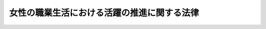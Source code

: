 .. _H27HO064:

============================================
女性の職業生活における活躍の推進に関する法律
============================================

.. raw:: html
    
    
    <b>女性の職業生活における活躍の推進に関する法律<br>
    （平成二十七年九月四日法律第六十四号）</b><br><br><a name="0000000000000000000000000000000000000000000000000000000000000000000000000000000"></a>
    <br>
    　<a href="#1000000000001000000000000000000000000000000000000000000000000000000000000000000" target="data">第一章　総則（第一条―第四条）</a>
    <br>
    　<a href="#1000000000002000000000000000000000000000000000000000000000000000000000000000000" target="data">第二章　基本方針等（第五条・第六条）</a>
    <br>
    　<a href="#1000000000003000000000000000000000000000000000000000000000000000000000000000000" target="data">第三章　事業主行動計画等</a>
    <br>
    　　<a href="#1000000000003000000001000000000000000000000000000000000000000000000000000000000" target="data">第一節　事業主行動計画策定指針（第七条）</a>
    <br>
    　　<a href="#1000000000003000000002000000000000000000000000000000000000000000000000000000000" target="data">第二節　一般事業主行動計画（第八条―第十四条）</a>
    <br>
    　　<a href="#1000000000003000000003000000000000000000000000000000000000000000000000000000000" target="data">第三節　特定事業主行動計画（第十五条）</a>
    <br>
    　　<a href="#1000000000003000000004000000000000000000000000000000000000000000000000000000000" target="data">第四節　女性の職業選択に資する情報の公表（第十六条・第十七条）</a>
    <br>
    　<a href="#1000000000004000000000000000000000000000000000000000000000000000000000000000000" target="data">第四章　女性の職業生活における活躍を推進するための支援措置（第十八条―第二十五条）</a>
    <br>
    　<a href="#1000000000005000000000000000000000000000000000000000000000000000000000000000000" target="data">第五章　雑則（第二十六条―第二十八条）</a>
    <br>
    　<a href="#1000000000006000000000000000000000000000000000000000000000000000000000000000000" target="data">第六章　罰則（第二十九条―第三十四条）</a>
    <br>
    　<a href="#5000000000000000000000000000000000000000000000000000000000000000000000000000000" target="data">附則</a>
    <br>
    
    <p>　　　<b><a name="1000000000001000000000000000000000000000000000000000000000000000000000000000000">第一章　総則</a>
    </b>
    </p><p>
    </p><div class="arttitle"><a name="1000000000000000000000000000000000000000000000000100000000000000000000000000000">（目的）</a>
    </div><div class="item"><b>第一条</b>
    <a name="1000000000000000000000000000000000000000000000000100000000001000000000000000000"></a>
    　この法律は、近年、自らの意思によって職業生活を営み、又は営もうとする女性がその個性と能力を十分に発揮して職業生活において活躍すること（以下「女性の職業生活における活躍」という。）が一層重要となっていることに鑑み、<a href="/cgi-bin/idxrefer.cgi?H_FILE=%95%bd%88%ea%88%ea%96%40%8e%b5%94%aa&amp;REF_NAME=%92%6a%8f%97%8b%a4%93%af%8e%51%89%e6%8e%d0%89%ef%8a%ee%96%7b%96%40&amp;ANCHOR_F=&amp;ANCHOR_T=" target="inyo">男女共同参画社会基本法</a>
    （平成十一年法律第七十八号）の基本理念にのっとり、女性の職業生活における活躍の推進について、その基本原則を定め、並びに国、地方公共団体及び事業主の責務を明らかにするとともに、基本方針及び事業主の行動計画の策定、女性の職業生活における活躍を推進するための支援措置等について定めることにより、女性の職業生活における活躍を迅速かつ重点的に推進し、もって男女の人権が尊重され、かつ、急速な少子高齢化の進展、国民の需要の多様化その他の社会経済情勢の変化に対応できる豊かで活力ある社会を実現することを目的とする。
    </div>
    
    <p>
    </p><div class="arttitle"><a name="1000000000000000000000000000000000000000000000000200000000000000000000000000000">（基本原則）</a>
    </div><div class="item"><b>第二条</b>
    <a name="1000000000000000000000000000000000000000000000000200000000001000000000000000000"></a>
    　女性の職業生活における活躍の推進は、職業生活における活躍に係る男女間の格差の実情を踏まえ、自らの意思によって職業生活を営み、又は営もうとする女性に対する採用、教育訓練、昇進、職種及び雇用形態の変更その他の職業生活に関する機会の積極的な提供及びその活用を通じ、かつ、性別による固定的な役割分担等を反映した職場における慣行が女性の職業生活における活躍に対して及ぼす影響に配慮して、その個性と能力が十分に発揮できるようにすることを旨として、行われなければならない。
    </div>
    <div class="item"><b><a name="1000000000000000000000000000000000000000000000000200000000002000000000000000000">２</a>
    </b>
    　女性の職業生活における活躍の推進は、職業生活を営む女性が結婚、妊娠、出産、育児、介護その他の家庭生活に関する事由によりやむを得ず退職することが多いことその他の家庭生活に関する事由が職業生活に与える影響を踏まえ、家族を構成する男女が、男女の別を問わず、相互の協力と社会の支援の下に、育児、介護その他の家庭生活における活動について家族の一員としての役割を円滑に果たしつつ職業生活における活動を行うために必要な環境の整備等により、男女の職業生活と家庭生活との円滑かつ継続的な両立が可能となることを旨として、行われなければならない。
    </div>
    <div class="item"><b><a name="1000000000000000000000000000000000000000000000000200000000003000000000000000000">３</a>
    </b>
    　女性の職業生活における活躍の推進に当たっては、女性の職業生活と家庭生活との両立に関し、本人の意思が尊重されるべきものであることに留意されなければならない。
    </div>
    
    <p>
    </p><div class="arttitle"><a name="1000000000000000000000000000000000000000000000000300000000000000000000000000000">（国及び地方公共団体の責務）</a>
    </div><div class="item"><b>第三条</b>
    <a name="1000000000000000000000000000000000000000000000000300000000001000000000000000000"></a>
    　国及び地方公共団体は、前条に定める女性の職業生活における活躍の推進についての基本原則（次条及び第五条第一項において「基本原則」という。）にのっとり、女性の職業生活における活躍の推進に関して必要な施策を策定し、及びこれを実施しなければならない。
    </div>
    
    <p>
    </p><div class="arttitle"><a name="1000000000000000000000000000000000000000000000000400000000000000000000000000000">（事業主の責務）</a>
    </div><div class="item"><b>第四条</b>
    <a name="1000000000000000000000000000000000000000000000000400000000001000000000000000000"></a>
    　事業主は、基本原則にのっとり、その雇用し、又は雇用しようとする女性労働者に対する職業生活に関する機会の積極的な提供、雇用する労働者の職業生活と家庭生活との両立に資する雇用環境の整備その他の女性の職業生活における活躍の推進に関する取組を自ら実施するよう努めるとともに、国又は地方公共団体が実施する女性の職業生活における活躍の推進に関する施策に協力しなければならない。
    </div>
    
    
    <p>　　　<b><a name="1000000000002000000000000000000000000000000000000000000000000000000000000000000">第二章　基本方針等</a>
    </b>
    </p><p>
    </p><div class="arttitle"><a name="1000000000000000000000000000000000000000000000000500000000000000000000000000000">（基本方針）</a>
    </div><div class="item"><b>第五条</b>
    <a name="1000000000000000000000000000000000000000000000000500000000001000000000000000000"></a>
    　政府は、基本原則にのっとり、女性の職業生活における活躍の推進に関する施策を総合的かつ一体的に実施するため、女性の職業生活における活躍の推進に関する基本方針（以下「基本方針」という。）を定めなければならない。
    </div>
    <div class="item"><b><a name="1000000000000000000000000000000000000000000000000500000000002000000000000000000">２</a>
    </b>
    　基本方針においては、次に掲げる事項を定めるものとする。
    <div class="number"><b><a name="1000000000000000000000000000000000000000000000000500000000002000000001000000000">一</a>
    </b>
    　女性の職業生活における活躍の推進に関する基本的な方向
    </div>
    <div class="number"><b><a name="1000000000000000000000000000000000000000000000000500000000002000000002000000000">二</a>
    </b>
    　事業主が実施すべき女性の職業生活における活躍の推進に関する取組に関する基本的な事項
    </div>
    <div class="number"><b><a name="1000000000000000000000000000000000000000000000000500000000002000000003000000000">三</a>
    </b>
    　女性の職業生活における活躍の推進に関する施策に関する次に掲げる事項<div class="para1"><b>イ</b>　女性の職業生活における活躍を推進するための支援措置に関する事項</div>
    <div class="para1"><b>ロ</b>　職業生活と家庭生活との両立を図るために必要な環境の整備に関する事項</div>
    <div class="para1"><b>ハ</b>　その他女性の職業生活における活躍の推進に関する施策に関する重要事項</div>
    
    </div>
    <div class="number"><b><a name="1000000000000000000000000000000000000000000000000500000000002000000004000000000">四</a>
    </b>
    　前三号に掲げるもののほか、女性の職業生活における活躍を推進するために必要な事項
    </div>
    </div>
    <div class="item"><b><a name="1000000000000000000000000000000000000000000000000500000000003000000000000000000">３</a>
    </b>
    　内閣総理大臣は、基本方針の案を作成し、閣議の決定を求めなければならない。
    </div>
    <div class="item"><b><a name="1000000000000000000000000000000000000000000000000500000000004000000000000000000">４</a>
    </b>
    　内閣総理大臣は、前項の規定による閣議の決定があったときは、遅滞なく、基本方針を公表しなければならない。
    </div>
    <div class="item"><b><a name="1000000000000000000000000000000000000000000000000500000000005000000000000000000">５</a>
    </b>
    　前二項の規定は、基本方針の変更について準用する。
    </div>
    
    <p>
    </p><div class="arttitle"><a name="1000000000000000000000000000000000000000000000000600000000000000000000000000000">（都道府県推進計画等）</a>
    </div><div class="item"><b>第六条</b>
    <a name="1000000000000000000000000000000000000000000000000600000000001000000000000000000"></a>
    　都道府県は、基本方針を勘案して、当該都道府県の区域内における女性の職業生活における活躍の推進に関する施策についての計画（以下この条において「都道府県推進計画」という。）を定めるよう努めるものとする。
    </div>
    <div class="item"><b><a name="1000000000000000000000000000000000000000000000000600000000002000000000000000000">２</a>
    </b>
    　市町村は、基本方針（都道府県推進計画が定められているときは、基本方針及び都道府県推進計画）を勘案して、当該市町村の区域内における女性の職業生活における活躍の推進に関する施策についての計画（次項において「市町村推進計画」という。）を定めるよう努めるものとする。
    </div>
    <div class="item"><b><a name="1000000000000000000000000000000000000000000000000600000000003000000000000000000">３</a>
    </b>
    　都道府県又は市町村は、都道府県推進計画又は市町村推進計画を定め、又は変更したときは、遅滞なく、これを公表しなければならない。
    </div>
    
    
    <p>　　　<b><a name="1000000000003000000000000000000000000000000000000000000000000000000000000000000">第三章　事業主行動計画等</a>
    </b>
    </p><p>　　　　<b><a name="1000000000003000000001000000000000000000000000000000000000000000000000000000000">第一節　事業主行動計画策定指針</a>
    </b>
    </p><p>
    </p><div class="item"><b><a name="1000000000000000000000000000000000000000000000000700000000000000000000000000000">第七条</a>
    </b>
    <a name="1000000000000000000000000000000000000000000000000700000000001000000000000000000"></a>
    　内閣総理大臣、厚生労働大臣及び総務大臣は、事業主が女性の職業生活における活躍の推進に関する取組を総合的かつ効果的に実施することができるよう、基本方針に即して、次条第一項に規定する一般事業主行動計画及び第十五条第一項に規定する特定事業主行動計画（次項において「事業主行動計画」と総称する。）の策定に関する指針（以下「事業主行動計画策定指針」という。）を定めなければならない。
    </div>
    <div class="item"><b><a name="1000000000000000000000000000000000000000000000000700000000002000000000000000000">２</a>
    </b>
    　事業主行動計画策定指針においては、次に掲げる事項につき、事業主行動計画の指針となるべきものを定めるものとする。
    <div class="number"><b><a name="1000000000000000000000000000000000000000000000000700000000002000000001000000000">一</a>
    </b>
    　事業主行動計画の策定に関する基本的な事項
    </div>
    <div class="number"><b><a name="1000000000000000000000000000000000000000000000000700000000002000000002000000000">二</a>
    </b>
    　女性の職業生活における活躍の推進に関する取組の内容に関する事項
    </div>
    <div class="number"><b><a name="1000000000000000000000000000000000000000000000000700000000002000000003000000000">三</a>
    </b>
    　その他女性の職業生活における活躍の推進に関する取組に関する重要事項
    </div>
    </div>
    <div class="item"><b><a name="1000000000000000000000000000000000000000000000000700000000003000000000000000000">３</a>
    </b>
    　内閣総理大臣、厚生労働大臣及び総務大臣は、事業主行動計画策定指針を定め、又は変更したときは、遅滞なく、これを公表しなければならない。
    </div>
    
    
    <p>　　　　<b><a name="1000000000003000000002000000000000000000000000000000000000000000000000000000000">第二節　一般事業主行動計画</a>
    </b>
    </p><p>
    </p><div class="item"><b><a name="1000000000000000000000000000000000000000000000000800000000000000000000000000000">第八条から第十四条</a>
    </b>
    <a name="1000000000000000000000000000000000000000000000000800000000001000000000000000000"></a>
    　未施行 
    </div>
    
    
    <p>　　　　<b><a name="1000000000003000000003000000000000000000000000000000000000000000000000000000000">第三節　特定事業主行動計画</a>
    </b>
    </p><p>
    </p><div class="item"><b><a name="1000000000000000000000000000000000000000000000001500000000000000000000000000000">第十五条</a>
    </b>
    <a name="1000000000000000000000000000000000000000000000001500000000001000000000000000000"></a>
    　未施行
    </div>
    
    
    <p>　　　　<b><a name="1000000000003000000004000000000000000000000000000000000000000000000000000000000">第四節　女性の職業選択に資する情報の公表</a>
    </b>
    </p><p>
    </p><div class="item"><b><a name="1000000000000000000000000000000000000000000000001600000000000000000000000000000">第十六条</a>
    </b>
    <a name="1000000000000000000000000000000000000000000000001600000000001000000000000000000"></a>
    　未施行 
    </div>
    
    <p>
    </p><div class="item"><b><a name="1000000000000000000000000000000000000000000000001700000000000000000000000000000">第十七条</a>
    </b>
    <a name="1000000000000000000000000000000000000000000000001700000000001000000000000000000"></a>
    　未施行 
    </div>
    
    
    
    <p>　　　<b><a name="1000000000004000000000000000000000000000000000000000000000000000000000000000000">第四章　女性の職業生活における活躍を推進するための支援措置</a>
    </b>
    </p><p>
    </p><div class="arttitle"><a name="1000000000000000000000000000000000000000000000001800000000000000000000000000000">（職業指導等の措置等）</a>
    </div><div class="item"><b>第十八条</b>
    <a name="1000000000000000000000000000000000000000000000001800000000001000000000000000000"></a>
    　国は、女性の職業生活における活躍を推進するため、職業指導、職業紹介、職業訓練、創業の支援その他の必要な措置を講ずるよう努めるものとする。
    </div>
    <div class="item"><b><a name="1000000000000000000000000000000000000000000000001800000000002000000000000000000">２</a>
    </b>
    　地方公共団体は、女性の職業生活における活躍を推進するため、前項の措置と相まって、職業生活を営み、又は営もうとする女性及びその家族その他の関係者からの相談に応じ、関係機関の紹介その他の情報の提供、助言その他の必要な措置を講ずるよう努めるものとする。
    </div>
    <div class="item"><b><a name="1000000000000000000000000000000000000000000000001800000000003000000000000000000">３</a>
    </b>
    　地方公共団体は、前項に規定する業務に係る事務の一部を、その事務を適切に実施することができるものとして内閣府令で定める基準に適合する者に委託することができる。
    </div>
    <div class="item"><b><a name="1000000000000000000000000000000000000000000000001800000000004000000000000000000">４</a>
    </b>
    　前項の規定による委託に係る事務に従事する者又は当該事務に従事していた者は、正当な理由なく、当該事務に関して知り得た秘密を漏らしてはならない。
    </div>
    
    <p>
    </p><div class="arttitle"><a name="1000000000000000000000000000000000000000000000001900000000000000000000000000000">（財政上の措置等）</a>
    </div><div class="item"><b>第十九条</b>
    <a name="1000000000000000000000000000000000000000000000001900000000001000000000000000000"></a>
    　国は、女性の職業生活における活躍の推進に関する地方公共団体の施策を支援するために必要な財政上の措置その他の措置を講ずるよう努めるものとする。
    </div>
    
    <p>
    </p><div class="arttitle"><a name="1000000000000000000000000000000000000000000000002000000000000000000000000000000">（国等からの受注機会の増大）</a>
    </div><div class="item"><b>第二十条</b>
    <a name="1000000000000000000000000000000000000000000000002000000000001000000000000000000"></a>
    　国は、女性の職業生活における活躍の推進に資するため、国及び公庫等（沖縄振興開発金融公庫その他の特別の法律によって設立された法人であって政令で定めるものをいう。）の役務又は物件の調達に関し、予算の適正な使用に留意しつつ、認定一般事業主その他の女性の職業生活における活躍に関する状況又は女性の職業生活における活躍の推進に関する取組の実施の状況が優良な一般事業主（次項において「認定一般事業主等」という。）の受注の機会の増大その他の必要な施策を実施するものとする。
    </div>
    <div class="item"><b><a name="1000000000000000000000000000000000000000000000002000000000002000000000000000000">２</a>
    </b>
    　地方公共団体は、国の施策に準じて、認定一般事業主等の受注の機会の増大その他の必要な施策を実施するように努めるものとする。
    </div>
    
    <p>
    </p><div class="arttitle"><a name="1000000000000000000000000000000000000000000000002100000000000000000000000000000">（啓発活動）</a>
    </div><div class="item"><b>第二十一条</b>
    <a name="1000000000000000000000000000000000000000000000002100000000001000000000000000000"></a>
    　国及び地方公共団体は、女性の職業生活における活躍の推進について、国民の関心と理解を深め、かつ、その協力を得るとともに、必要な啓発活動を行うものとする。
    </div>
    
    <p>
    </p><div class="arttitle"><a name="1000000000000000000000000000000000000000000000002200000000000000000000000000000">（情報の収集、整理及び提供）</a>
    </div><div class="item"><b>第二十二条</b>
    <a name="1000000000000000000000000000000000000000000000002200000000001000000000000000000"></a>
    　国は、女性の職業生活における活躍の推進に関する取組に資するよう、国内外における女性の職業生活における活躍の状況及び当該取組に関する情報の収集、整理及び提供を行うものとする。
    </div>
    
    <p>
    </p><div class="arttitle"><a name="1000000000000000000000000000000000000000000000002300000000000000000000000000000">（協議会）</a>
    </div><div class="item"><b>第二十三条</b>
    <a name="1000000000000000000000000000000000000000000000002300000000001000000000000000000"></a>
    　当該地方公共団体の区域において女性の職業生活における活躍の推進に関する事務及び事業を行う国及び地方公共団体の機関（以下この条において「関係機関」という。）は、第十八条第一項の規定により国が講ずる措置及び同条第二項の規定により地方公共団体が講ずる措置に係る事例その他の女性の職業生活における活躍の推進に有用な情報を活用することにより、当該区域において女性の職業生活における活躍の推進に関する取組が効果的かつ円滑に実施されるようにするため、関係機関により構成される協議会（以下「協議会」という。）を組織することができる。
    </div>
    <div class="item"><b><a name="1000000000000000000000000000000000000000000000002300000000002000000000000000000">２</a>
    </b>
    　協議会を組織する関係機関は、当該地方公共団体の区域内において第十八条第三項の規定による事務の委託がされている場合には、当該委託を受けた者を協議会の構成員として加えるものとする。
    </div>
    <div class="item"><b><a name="1000000000000000000000000000000000000000000000002300000000003000000000000000000">３</a>
    </b>
    　協議会を組織する関係機関は、必要があると認めるときは、協議会に次に掲げる者を構成員として加えることができる。
    <div class="number"><b><a name="1000000000000000000000000000000000000000000000002300000000003000000001000000000">一</a>
    </b>
    　一般事業主の団体又はその連合団体
    </div>
    <div class="number"><b><a name="1000000000000000000000000000000000000000000000002300000000003000000002000000000">二</a>
    </b>
    　学識経験者
    </div>
    <div class="number"><b><a name="1000000000000000000000000000000000000000000000002300000000003000000003000000000">三</a>
    </b>
    　その他当該関係機関が必要と認める者
    </div>
    </div>
    <div class="item"><b><a name="1000000000000000000000000000000000000000000000002300000000004000000000000000000">４</a>
    </b>
    　協議会は、関係機関及び前二項の構成員（以下この項において「関係機関等」という。）が相互の連絡を図ることにより、女性の職業生活における活躍の推進に有用な情報を共有し、関係機関等の連携の緊密化を図るとともに、地域の実情に応じた女性の職業生活における活躍の推進に関する取組について協議を行うものとする。
    </div>
    <div class="item"><b><a name="1000000000000000000000000000000000000000000000002300000000005000000000000000000">５</a>
    </b>
    　協議会が組織されたときは、当該地方公共団体は、内閣府令で定めるところにより、その旨を公表しなければならない。
    </div>
    
    <p>
    </p><div class="arttitle"><a name="1000000000000000000000000000000000000000000000002400000000000000000000000000000">（秘密保持義務）</a>
    </div><div class="item"><b>第二十四条</b>
    <a name="1000000000000000000000000000000000000000000000002400000000001000000000000000000"></a>
    　協議会の事務に従事する者又は協議会の事務に従事していた者は、正当な理由なく、協議会の事務に関して知り得た秘密を漏らしてはならない。
    </div>
    
    <p>
    </p><div class="arttitle"><a name="1000000000000000000000000000000000000000000000002500000000000000000000000000000">（協議会の定める事項）</a>
    </div><div class="item"><b>第二十五条</b>
    <a name="1000000000000000000000000000000000000000000000002500000000001000000000000000000"></a>
    　前二条に定めるもののほか、協議会の組織及び運営に関し必要な事項は、協議会が定める。
    </div>
    
    
    <p>　　　<b><a name="1000000000005000000000000000000000000000000000000000000000000000000000000000000">第五章　雑則</a>
    </b>
    </p><p>
    </p><div class="item"><b><a name="1000000000000000000000000000000000000000000000002600000000000000000000000000000">第二十六条</a>
    </b>
    <a name="1000000000000000000000000000000000000000000000002600000000001000000000000000000"></a>
    　未施行
    </div>
    
    <p>
    </p><div class="item"><b><a name="1000000000000000000000000000000000000000000000002700000000000000000000000000000">第二十七条</a>
    </b>
    <a name="1000000000000000000000000000000000000000000000002700000000001000000000000000000"></a>
    　未施行
    </div>
    
    <p>
    </p><div class="arttitle"><a name="1000000000000000000000000000000000000000000000002800000000000000000000000000000">（政令への委任）</a>
    </div><div class="item"><b>第二十八条</b>
    <a name="1000000000000000000000000000000000000000000000002800000000001000000000000000000"></a>
    　この法律に定めるもののほか、この法律の実施のため必要な事項は、政令で定める。
    </div>
    
    
    <p>　　　<b><a name="1000000000006000000000000000000000000000000000000000000000000000000000000000000">第六章　罰則</a>
    </b>
    </p><p>
    </p><div class="item"><b><a name="1000000000000000000000000000000000000000000000002900000000000000000000000000000">第二十九条</a>
    </b>
    <a name="1000000000000000000000000000000000000000000000002900000000001000000000000000000"></a>
    　未施行
    </div>
    
    <p>
    </p><div class="item"><b><a name="1000000000000000000000000000000000000000000000003000000000000000000000000000000">第三十条</a>
    </b>
    <a name="1000000000000000000000000000000000000000000000003000000000001000000000000000000"></a>
    　次の各号のいずれかに該当する者は、一年以下の懲役又は五十万円以下の罰金に処する。
    <div class="number"><b><a name="1000000000000000000000000000000000000000000000003000000000001000000001000000000">一</a>
    </b>
    　第十八条第四項の規定に違反した者
    </div>
    <div class="number"><b><a name="1000000000000000000000000000000000000000000000003000000000001000000002000000000">二</a>
    </b>
    　第二十四条の規定に違反した者
    </div>
    </div>
    
    <p>
    </p><div class="item"><b><a name="1000000000000000000000000000000000000000000000003100000000000000000000000000000">第三十一条から第三十四条</a>
    </b>
    <a name="1000000000000000000000000000000000000000000000003100000000001000000000000000000"></a>
    　未施行
    </div>
    
    
    
    <br><a name="5000000000000000000000000000000000000000000000000000000000000000000000000000000"></a>
    　　　<a name="5000000001000000000000000000000000000000000000000000000000000000000000000000000"><b>附　則　抄</b></a>
    <br>
    <p>
    </p><div class="arttitle">（施行期日）</div>
    <div class="item"><b>第一条</b>
    　この法律は、公布の日から施行する。ただし、第三章（第七条を除く。）、第五章（第二十八条を除く。）及び第六章（第三十条を除く。）の規定並びに附則第五条の規定は、平成二十八年四月一日から施行する。
    </div>
    
    <p>
    </p><div class="arttitle">（この法律の失効）</div>
    <div class="item"><b>第二条</b>
    　この法律は、平成三十八年三月三十一日限り、その効力を失う。
    </div>
    <div class="item"><b>２</b>
    　第十八条第三項の規定による委託に係る事務に従事していた者の当該事務に関して知り得た秘密については、同条第四項の規定（同項に係る罰則を含む。）は、前項の規定にかかわらず、同項に規定する日後も、なおその効力を有する。
    </div>
    <div class="item"><b>３</b>
    　協議会の事務に従事していた者の当該事務に関して知り得た秘密については、第二十四条の規定（同条に係る罰則を含む。）は、第一項の規定にかかわらず、同項に規定する日後も、なおその効力を有する。
    </div>
    <div class="item"><b>４</b>
    　この法律の失効前にした行為に対する罰則の適用については、この法律は、第一項の規定にかかわらず、同項に規定する日後も、なおその効力を有する。
    </div>
    
    <p>
    </p><div class="arttitle">（政令への委任）</div>
    <div class="item"><b>第三条</b>
    　前条第二項から第四項までに規定するもののほか、この法律の施行に伴い必要な経過措置は、政令で定める。
    </div>
    
    <p>
    </p><div class="arttitle">（検討）</div>
    <div class="item"><b>第四条</b>
    　政府は、この法律の施行後三年を経過した場合において、この法律の施行の状況を勘案し、必要があると認めるときは、この法律の規定について検討を加え、その結果に基づいて必要な措置を講ずるものとする。
    </div>
    
    <br><br>
    
    